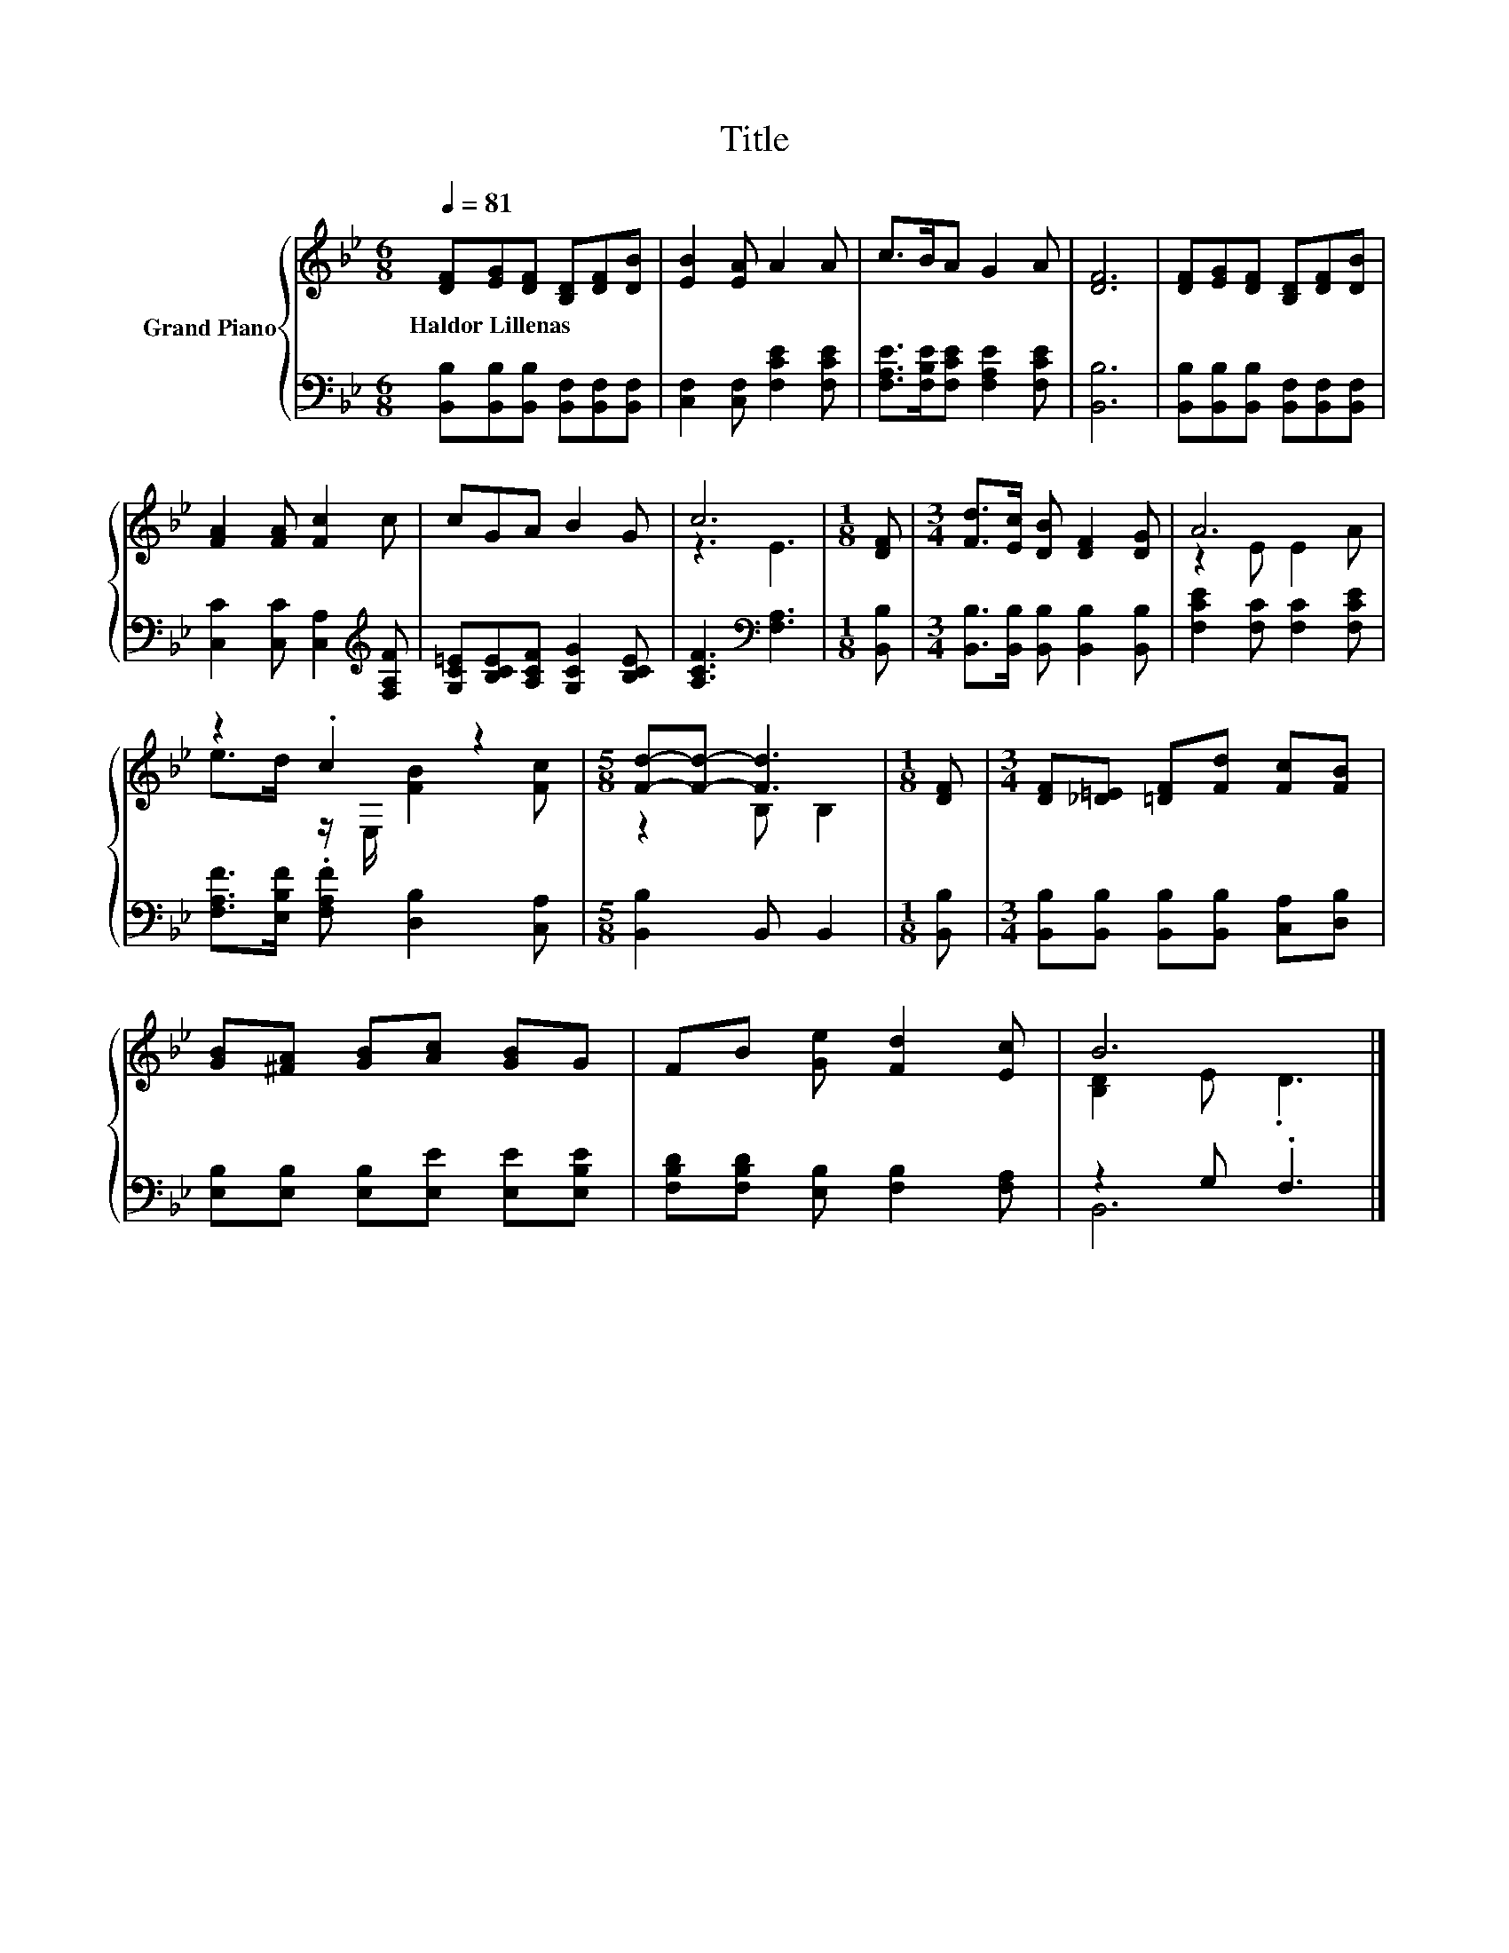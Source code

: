 X:1
T:Title
%%score { ( 1 3 ) | ( 2 4 ) }
L:1/8
Q:1/4=81
M:6/8
K:Bb
V:1 treble nm="Grand Piano"
V:3 treble 
V:2 bass 
V:4 bass 
V:1
 [DF][EG][DF] [B,D][DF][DB] | [EB]2 [EA] A2 A | c>BA G2 A | [DF]6 | [DF][EG][DF] [B,D][DF][DB] | %5
w: Haldor~Lillenas * * * * *|||||
 [FA]2 [FA] [Fc]2 c | cGA B2 G | c6 |[M:1/8] [DF] |[M:3/4] [Fd]>[Ec] [DB] [DF]2 [DG] | A6 | %11
w: ||||||
 z2 .c2 z2 |[M:5/8] [Fd]-[Fd]- [Fd]3 |[M:1/8] [DF] |[M:3/4] [DF][_D=E] [=DF][Fd] [Fc][FB] | %15
w: ||||
 [GB][^FA] [GB][Ac] [GB]G | FB [Ge] [Fd]2 [Ec] | B6 |] %18
w: |||
V:2
 [B,,B,][B,,B,][B,,B,] [B,,F,][B,,F,][B,,F,] | [C,F,]2 [C,F,] [F,CE]2 [F,CE] | %2
 [F,A,E]>[F,B,E][F,CE] [F,A,E]2 [F,CE] | [B,,B,]6 | [B,,B,][B,,B,][B,,B,] [B,,F,][B,,F,][B,,F,] | %5
 [C,C]2 [C,C] [C,A,]2[K:treble] [F,A,F] | [G,C=E][B,CE][A,CF] [G,CG]2 [B,CE] | %7
 [A,CF]3[K:bass] [F,A,]3 |[M:1/8] [B,,B,] |[M:3/4] [B,,B,]>[B,,B,] [B,,B,] [B,,B,]2 [B,,B,] | %10
 [F,CE]2 [F,C] [F,C]2 [F,CE] | [F,A,F]>[E,B,F] .[F,A,F] [D,B,]2 [C,A,] |[M:5/8] [B,,B,]2 B,, B,,2 | %13
[M:1/8] [B,,B,] |[M:3/4] [B,,B,][B,,B,] [B,,B,][B,,B,] [C,A,][D,B,] | %15
 [E,B,][E,B,] [E,B,][E,E] [E,E][E,B,E] | [F,B,D][F,B,D] [E,B,] [F,B,]2 [F,A,] | z2 G, .F,3 |] %18
V:3
 x6 | x6 | x6 | x6 | x6 | x6 | x6 | z3 E3 |[M:1/8] x |[M:3/4] x6 | z2 E E2 A | %11
 e>d z/ E,/ [FB]2 [Fc] |[M:5/8] z2 B, B,2 |[M:1/8] x |[M:3/4] x6 | x6 | x6 | [B,D]2 E .D3 |] %18
V:4
 x6 | x6 | x6 | x6 | x6 | x5[K:treble] x | x6 | x3[K:bass] x3 |[M:1/8] x |[M:3/4] x6 | x6 | x6 | %12
[M:5/8] x5 |[M:1/8] x |[M:3/4] x6 | x6 | x6 | B,,6 |] %18

